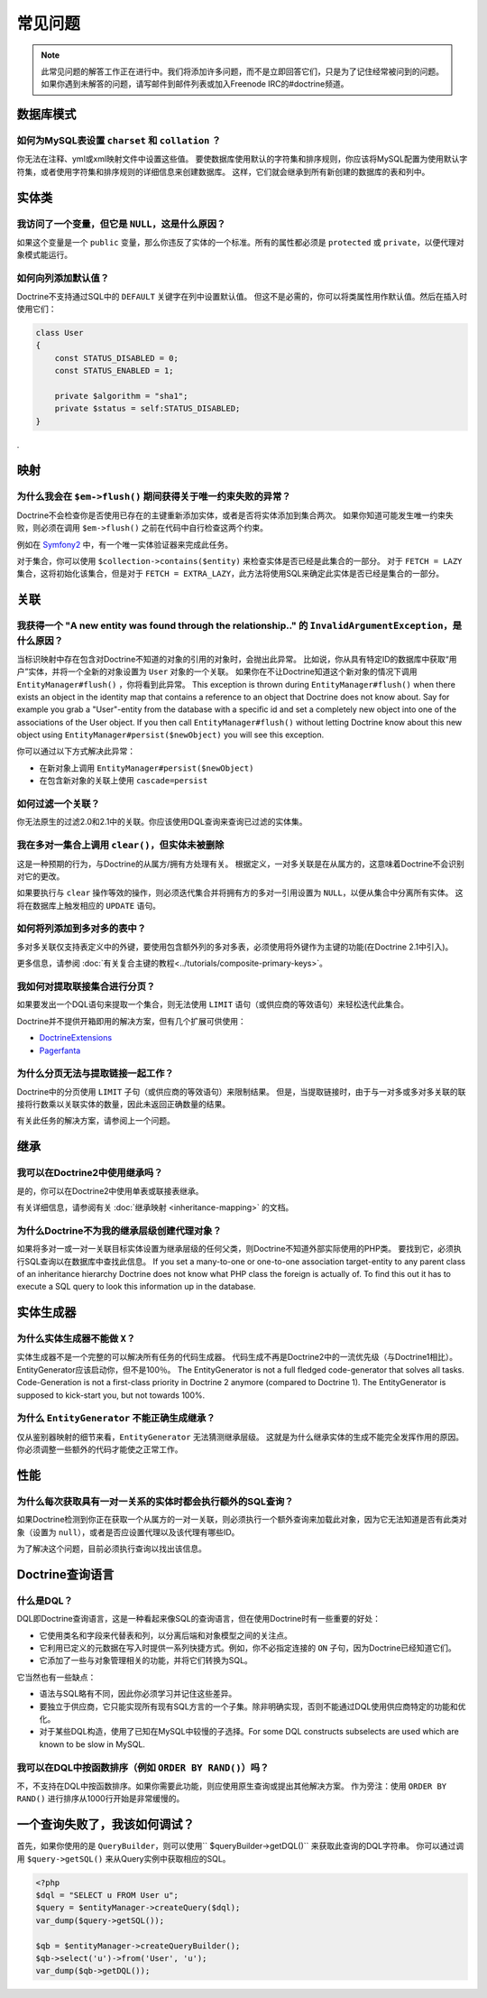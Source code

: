 常见问题
==========================

.. note::

    此常见问题的解答工作正在进行中。我们将添加许多问题，而不是立即回答它们，只是为了记住经常被问到的问题。
    如果你遇到未解答的问题，请写邮件到邮件列表或加入Freenode IRC的#doctrine频道。

数据库模式
---------------

如何为MySQL表设置 ``charset`` 和 ``collat​​ion`` ？
~~~~~~~~~~~~~~~~~~~~~~~~~~~~~~~~~~~~~~~~~~~~~~~~~~~~~~~~

你无法在注释、yml或xml映射文件中设置这些值。
要使数据库使用默认的字符集和排序规则，你应该将MySQL配置为使用默认字符集，或者使用字符集和排序规则的详细信息来创建数据库。
这样，它们就会继承到所有新创建的数据库的表和列中。

实体类
--------------

我访问了一个变量，但它是 ``NULL``，这是什么原因？
~~~~~~~~~~~~~~~~~~~~~~~~~~~~~~~~~~~~~~~~~~~~~~~~~~~~

如果这个变量是一个 ``public`` 变量，那么你违反了实体的一个标准。所有的属性都必须是
``protected`` 或 ``private``，以便代理对象模式能运行。

如何向列添加默认值？
~~~~~~~~~~~~~~~~~~~~~~~~~~~~~~~~~~~~~~~~~

Doctrine不支持通过SQL中的 ``DEFAULT`` 关键字在列中设置默认值。
但这不是必需的，你可以将类属性用作默认值。然后在插入时使用它们：

.. code-block:: php

    class User
    {
        const STATUS_DISABLED = 0;
        const STATUS_ENABLED = 1;

        private $algorithm = "sha1";
        private $status = self:STATUS_DISABLED;
    }

.

映射
-------

为什么我会在 ``$em->flush()`` 期间获得关于唯一约束失败的异常？
~~~~~~~~~~~~~~~~~~~~~~~~~~~~~~~~~~~~~~~~~~~~~~~~~~~~~~~~~~~~~~~~~~~~~~~~~~~~~~~~~

Doctrine不会检查你是否使用已存在的主键重新添加实体，或者是否将实体添加到集合两次。
如果你知道可能发生唯一约束失败，则必须在调用 ``$em->flush()`` 之前在代码中自行检查这两个约束。

例如在 `Symfony2 <http://www.symfony.com>`_ 中，有一个唯一实体验证器来完成此任务。

对于集合，你可以使用 ``$collection->contains($entity)`` 来检查实体是否已经是此集合的一部分。
对于 ``FETCH = LAZY`` 集合，这将初始化该集合，但是对于
``FETCH = EXTRA_LAZY``，此方法将使用SQL来确定此实体是否已经是集合的一部分。

关联
------------

我获得一个 "A new entity was found through the relationship.." 的 ``InvalidArgumentException``，是什么原因？
~~~~~~~~~~~~~~~~~~~~~~~~~~~~~~~~~~~~~~~~~~~~~~~~~~~~~~~~~~~~~~~~~~~~~~~~~~~~~~~~~~~~~~~~~~~~~~~~~~~~~~~~~~~~~~~~~~

当标识映射中存在包含对Doctrine不知道的对象的引用的对象时，会抛出此异常。
比如说，你从具有特定ID的数据库中获取“用户”实体，并将一个全新的对象设置为 ``User`` 对象的一个​​关联。
如果你在不让Doctrine知道这个新对象的情况下调用 ``EntityManager#flush()`` ，你将看到此异常。
This exception is thrown during ``EntityManager#flush()`` when there exists an object in the identity map
that contains a reference to an object that Doctrine does not know about. Say for example you grab
a "User"-entity from the database with a specific id and set a completely new object into one of the associations
of the User object. If you then call ``EntityManager#flush()`` without letting Doctrine know about
this new object using ``EntityManager#persist($newObject)`` you will see this exception.

你可以通过以下方式解决此异常：

* 在新对象上调用 ``EntityManager#persist($newObject)``
* 在包含新对象的关联上使用 ``cascade=persist``

如何过滤一个关联？
~~~~~~~~~~~~~~~~~~~~~~~~~~~~~~~~

你无法原生的过滤2.0和2.1中的关联。你应该使用DQL查询来查询已过滤的实体集。

我在多对一集合上调用 ``clear()``，但实体未被删除
~~~~~~~~~~~~~~~~~~~~~~~~~~~~~~~~~~~~~~~~~~~~~~~~~~~~~~~~~~~~~~~~~~~~~~~~~~~

这是一种预期的行为，与Doctrine的从属方/拥有方处理有关。
根据定义，一对多关联是在从属方的，这意味着Doctrine不会识别对它的更改。

如果要执行与 ``clear`` 操作等效的操作，则必须迭代集合并将拥有方的多对一引用设置为 ``NULL``，以便从集合中分离所有实体。
这将在数​​据库上触发相应的 ``UPDATE`` 语句。

如何将列添加到多对多的表中？
~~~~~~~~~~~~~~~~~~~~~~~~~~~~~~~~~~~~~~~~~~~~~~

多对多关联仅支持表定义中的外键，要使用包含额外列的多对多表，必须使用将外键作为主键的功能(在Doctrine 2.1中引入)。

更多信息，请参阅 :doc:`有关复合主键的教程<../tutorials/composite-primary-keys>`。

我如何对提取联接集合进行分页？
~~~~~~~~~~~~~~~~~~~~~~~~~~~~~~~~~~~~~~~~~~~~

如果要发出一个DQL语句来提取一个集合，则无法使用 ``LIMIT`` 语句（或供应商的等效语句）来轻松迭代此集合。

Doctrine并不提供开箱即用的解决方案，但有几个扩展可供使用：

* `DoctrineExtensions <http://github.com/beberlei/DoctrineExtensions>`_
* `Pagerfanta <http://github.com/whiteoctober/pagerfanta>`_

为什么分页无法与提取链接一起工作？
~~~~~~~~~~~~~~~~~~~~~~~~~~~~~~~~~~~~~~~~~~~~~~~~~~~~~~~~

Doctrine中的分页使用 ``LIMIT`` 子句（或供应商的等效语句）来限制结果。
但是，当提取链接时，由于与一对多或多对多关联的联接将行数乘以关联实体的数量，因此未返回正确数量的结果。

有关此任务的解决方案，请参阅上一个问题。

继承
-----------

我可以在Doctrine2中使用继承吗？
~~~~~~~~~~~~~~~~~~~~~~~~~~~~~~~~~~~~~~

是的，你可以在Doctrine2中使用单表或联接表继承。

有关详细信息，请参阅有关 :doc:`继承映射 <inheritance-mapping>` 的文档。

为什么Doctrine不为我的继承层级创建代理对象？
~~~~~~~~~~~~~~~~~~~~~~~~~~~~~~~~~~~~~~~~~~~~~~~~~~~~~~~~~~~~~~~~~~~~~~~~

如果将多对一或一对一关联目标实体设置为继承层级的任何父类，则Doctrine不知道外部实际使用的PHP类。
要找到它，必须执行SQL查询以在数据库中查找此信息。
If you set a many-to-one or one-to-one association target-entity to any parent class of
an inheritance hierarchy Doctrine does not know what PHP class the foreign is actually of.
To find this out it has to execute a SQL query to look this information up in the database.

实体生成器
---------------

为什么实体生成器不能做 ``X``？
~~~~~~~~~~~~~~~~~~~~~~~~~~~~~~~~~~~~~~

实体生成器不是一个完整的可以解决所有任务的代码生成器。
代码生成不再是Doctrine2中的一流优先级（与Doctrine1相比）。EntityGenerator应该启动你，但不是100％。
The EntityGenerator is not a full fledged code-generator that solves all tasks. Code-Generation
is not a first-class priority in Doctrine 2 anymore (compared to Doctrine 1). The EntityGenerator
is supposed to kick-start you, but not towards 100%.

为什么 ``EntityGenerator`` 不能正确生成继承？
~~~~~~~~~~~~~~~~~~~~~~~~~~~~~~~~~~~~~~~~~~~~~~~~~~~~~~~~~~~~~~~~

仅从鉴别器映射的细节来看，``EntityGenerator`` 无法猜测继承层级。
这就是为什么继承实体的生成不能完全发挥作用的原因。你必须调整一些额外的代码才能使之正常工作。

性能
-----------

为什么每次获取具有一对一关系的实体时都会执行额外的SQL查询？
~~~~~~~~~~~~~~~~~~~~~~~~~~~~~~~~~~~~~~~~~~~~~~~~~~~~~~~~~~~~~~~~~~~~~~~~~~~~~~~~~~~~~~~~~~~

如果Doctrine检测到你正在获取一个从属方的一对一关联，则必须执行一个额外查询来加载此对象，因为它无法知道是否有此类对象（设置为 ``null``），或者是否应设置代理以及该代理有哪些ID。

为了解决这个问题，目前必须执行查询以找出该信息。

Doctrine查询语言
-----------------------

什么是DQL？
~~~~~~~~~~~~

DQL即Doctrine查询语言，这是一种看起来像SQL的查询语言，但在使用Doctrine时有一些重要的好处：

-  它使用类名和字段来代替表和列，以分离后端和对象模型之间的关注点。
-  它利用已定义的元数据在写入时提供一系列快捷方式。例如，你不必指定连接的 ``ON`` 子句，因为Doctrine已经知道它们。
-  它添加了一些与对象管理相关的功能，并将它们转换为SQL。

它当然也有一些缺点：

-  语法与SQL略有不同，因此你必须学习并记住这些差异。
-  要独立于供应商，它只能实现所有现有SQL方言的一个子集。除非明确实现，否则不能通过DQL使用供应商特定的功能和优化。
-  对于某些DQL构造，使用了已知在MySQL中较慢的子选择。For some DQL constructs subselects are used which are known to be slow in MySQL.

我可以在DQL中按函数排序（例如 ``ORDER BY RAND()``）吗？
~~~~~~~~~~~~~~~~~~~~~~~~~~~~~~~~~~~~~~~~~~~~~~~~~~~~~~~~~~~~~~

不，不支持在DQL中按函数排序。如果你需要此功能，则应使用原生查询或提出其他解决方案。
作为旁注：使用 ``ORDER BY RAND()`` 进行排序从1000行开始是非常缓慢的。

一个查询失败了，我该如何调试？
----------------------------------

首先，如果你使用的是 ``QueryBuilder``，则可以使用`` $queryBuilder->getDQL()`` 来获取此查询的DQL字符串。
你可以通过调用 ``$query->getSQL()`` 来从Query实例中获取相应的SQL。

.. code-block:: php

    <?php
    $dql = "SELECT u FROM User u";
    $query = $entityManager->createQuery($dql);
    var_dump($query->getSQL());

    $qb = $entityManager->createQueryBuilder();
    $qb->select('u')->from('User', 'u');
    var_dump($qb->getDQL());
